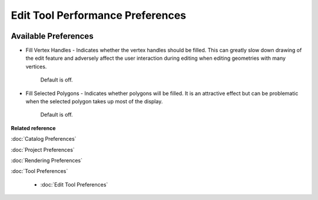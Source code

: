 Edit Tool Performance Preferences
=================================

.. figure:: /images/edit_tool_performance_preferences/edittoolperformance.png
   :align: center
   :alt: 

Available Preferences
~~~~~~~~~~~~~~~~~~~~~

-  Fill Vertex Handles - Indicates whether the vertex handles should be filled. This can greatly
   slow down drawing of the edit feature and adversely affect the user interaction during editing
   when editing geometries with many vertices.
    Default is off.
-  Fill Selected Polygons - Indicates whether polygons will be filled. It is an attractive effect
   but can be problematic when the selected polygon takes up most of the display.
    Default is off.

**Related reference**

:doc:`Catalog Preferences`

:doc:`Project Preferences`

:doc:`Rendering Preferences`

:doc:`Tool Preferences`

  * :doc:`Edit Tool Preferences`
